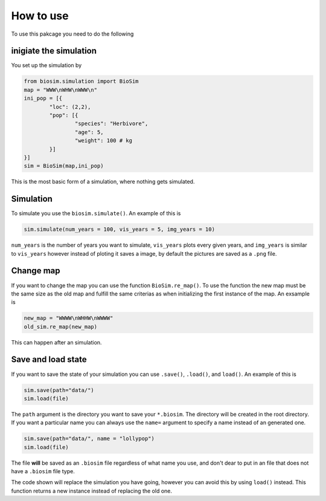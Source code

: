 How to use
==========

To use this pakcage you need to do the following

inigiate the simulation
------------------------
You set up the simulation by

.. code-block:: python

	from biosim.simulation import BioSim
	map = "WWW\nWHW\nWWW\n"
	ini_pop = [{
		"loc": (2,2),
		"pop": [{
			"species": "Herbivore",
			"age": 5,
			"weight": 100 # kg
		}]
	}]
	sim = BioSim(map,ini_pop)

This is the most basic form of a simulation, where nothing gets simulated.

Simulation
----------
To simulate you use the ``biosim.simulate()``. An example of this is

.. code-block:: python

	sim.simulate(num_years = 100, vis_years = 5, img_years = 10)


``num_years`` is the number of years you want to simulate, ``vis_years`` plots every given years, and ``img_years`` is similar to ``vis_years`` however instead of ploting it saves a image, by default the pictures are saved as a ``.png`` file.


Change map
----------
If you want to change the map you can use the function ``BioSim.re_map()``. To use the function the new map must be the same size as the old map and fulfill the same criterias as when initializing the first instance of the map. An exsample is 

.. code-block:: python

	new_map = "WWWW\nWHHW\nWWWW"
	old_sim.re_map(new_map)

This can happen after an simulation.


Save and load state
-------------------
If you want to save the state of your simulation you can use ``.save()``, ``.load()``, and ``load()``. An example of this is

.. code-block:: python

	sim.save(path="data/")
	sim.load(file)

The ``path`` argument is the directory you want to save your ``*.biosim``. The directory will be created in the root directory. If you want a particular name you can always use the ``name=`` argument to specify a name instead of an generated one. 

.. code-block:: python

	sim.save(path="data/", name = "lollypop")
	sim.load(file)

The file **will** be saved as an ``.biosim`` file regardless of what name you use, and don't dear to put in an file that does not have a ``.biosim`` file type.

The code shown will replace the simulation you have going, however you can avoid this by using ``load()`` instead. This function returns a new instance instead of replacing the old one.